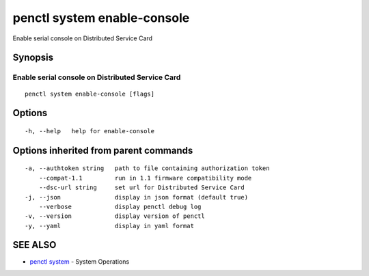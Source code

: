 .. _penctl_system_enable-console:

penctl system enable-console
----------------------------

Enable serial console on Distributed Service Card

Synopsis
~~~~~~~~



------------------------------
 Enable serial console on Distributed Service Card 
------------------------------


::

  penctl system enable-console [flags]

Options
~~~~~~~

::

  -h, --help   help for enable-console

Options inherited from parent commands
~~~~~~~~~~~~~~~~~~~~~~~~~~~~~~~~~~~~~~

::

  -a, --authtoken string   path to file containing authorization token
      --compat-1.1         run in 1.1 firmware compatibility mode
      --dsc-url string     set url for Distributed Service Card
  -j, --json               display in json format (default true)
      --verbose            display penctl debug log
  -v, --version            display version of penctl
  -y, --yaml               display in yaml format

SEE ALSO
~~~~~~~~

* `penctl system <penctl_system.rst>`_ 	 - System Operations

